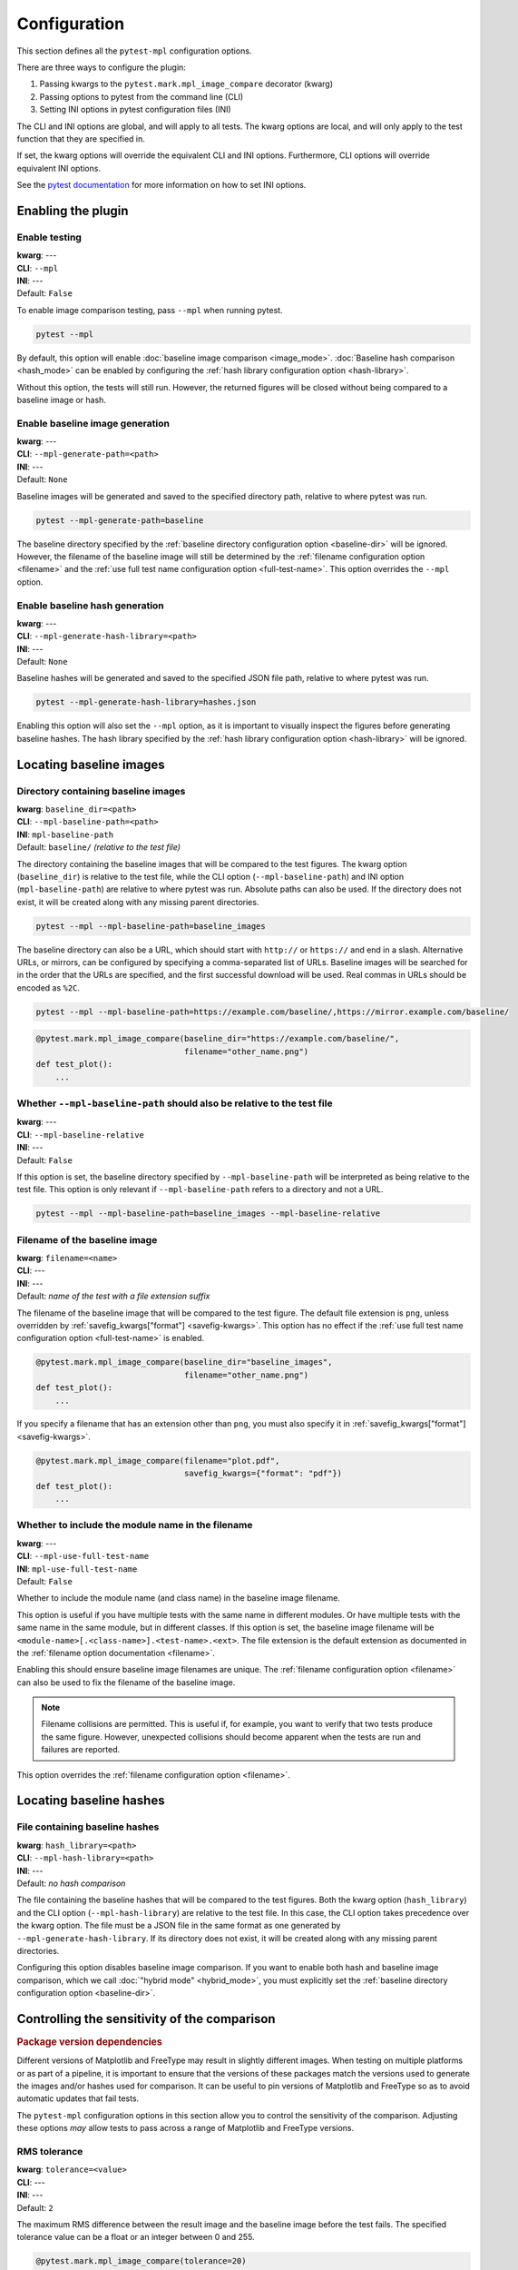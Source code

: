 .. title:: Configuration

#############
Configuration
#############

This section defines all the ``pytest-mpl`` configuration options.

There are three ways to configure the plugin:

1. Passing kwargs to the ``pytest.mark.mpl_image_compare`` decorator (kwarg)
2. Passing options to pytest from the command line (CLI)
3. Setting INI options in pytest configuration files (INI)

The CLI and INI options are global, and will apply to all tests.
The kwarg options are local, and will only apply to the test function that they are specified in.

If set, the kwarg options will override the equivalent CLI and INI options.
Furthermore, CLI options will override equivalent INI options.

See the `pytest documentation <https://docs.pytest.org/en/stable/reference/customize.html>`__ for more information on how to set INI options.

Enabling the plugin
===================

Enable testing
--------------
| **kwarg**: ---
| **CLI**: ``--mpl``
| **INI**: ---
| Default: ``False``

To enable image comparison testing, pass ``--mpl`` when running pytest.

.. code:: bash

   pytest --mpl

By default, this option will enable :doc:`baseline image comparison <image_mode>`.
:doc:`Baseline hash comparison <hash_mode>` can be enabled by configuring the :ref:`hash library configuration option <hash-library>`.

Without this option, the tests will still run.
However, the returned figures will be closed without being compared to a baseline image or hash.

Enable baseline image generation
--------------------------------
| **kwarg**: ---
| **CLI**: ``--mpl-generate-path=<path>``
| **INI**: ---
| Default: ``None``

Baseline images will be generated and saved to the specified directory path, relative to where pytest was run.

.. code:: bash

   pytest --mpl-generate-path=baseline

The baseline directory specified by the :ref:`baseline directory configuration option <baseline-dir>` will be ignored.
However, the filename of the baseline image will still be determined by the :ref:`filename configuration option <filename>` and the :ref:`use full test name configuration option <full-test-name>`.
This option overrides the ``--mpl`` option.

Enable baseline hash generation
-------------------------------
| **kwarg**: ---
| **CLI**: ``--mpl-generate-hash-library=<path>``
| **INI**: ---
| Default: ``None``

Baseline hashes will be generated and saved to the specified JSON file path, relative to where pytest was run.

.. code:: bash

   pytest --mpl-generate-hash-library=hashes.json

Enabling this option will also set the ``--mpl`` option, as it is important to visually inspect the figures before generating baseline hashes.
The hash library specified by the :ref:`hash library configuration option <hash-library>` will be ignored.

Locating baseline images
========================

.. _baseline-dir:

Directory containing baseline images
------------------------------------
| **kwarg**: ``baseline_dir=<path>``
| **CLI**: ``--mpl-baseline-path=<path>``
| **INI**: ``mpl-baseline-path``
| Default: ``baseline/`` *(relative to the test file)*

The directory containing the baseline images that will be compared to the test figures.
The kwarg option (``baseline_dir``) is relative to the test file, while the CLI option (``--mpl-baseline-path``) and INI option (``mpl-baseline-path``) are relative to where pytest was run.
Absolute paths can also be used.
If the directory does not exist, it will be created along with any missing parent directories.

.. code:: bash

   pytest --mpl --mpl-baseline-path=baseline_images

The baseline directory can also be a URL, which should start with ``http://`` or ``https://`` and end in a slash.
Alternative URLs, or mirrors, can be configured by specifying a comma-separated list of URLs.
Baseline images will be searched for in the order that the URLs are specified, and the first successful download will be used.
Real commas in URLs should be encoded as ``%2C``.

.. code:: bash

   pytest --mpl --mpl-baseline-path=https://example.com/baseline/,https://mirror.example.com/baseline/

.. code:: python

    @pytest.mark.mpl_image_compare(baseline_dir="https://example.com/baseline/",
                                   filename="other_name.png")
    def test_plot():
        ...

Whether ``--mpl-baseline-path`` should also be relative to the test file
------------------------------------------------------------------------
| **kwarg**: ---
| **CLI**: ``--mpl-baseline-relative``
| **INI**: ---
| Default: ``False``

If this option is set, the baseline directory specified by ``--mpl-baseline-path`` will be interpreted as being relative to the test file.
This option is only relevant if ``--mpl-baseline-path`` refers to a directory and not a URL.

.. code:: bash

   pytest --mpl --mpl-baseline-path=baseline_images --mpl-baseline-relative

.. _filename:

Filename of the baseline image
------------------------------
| **kwarg**: ``filename=<name>``
| **CLI**: ---
| **INI**: ---
| Default: *name of the test with a file extension suffix*

The filename of the baseline image that will be compared to the test figure.
The default file extension is ``png``, unless overridden by :ref:`savefig_kwargs["format"] <savefig-kwargs>`.
This option has no effect if the :ref:`use full test name configuration option <full-test-name>` is enabled.

.. code:: python

    @pytest.mark.mpl_image_compare(baseline_dir="baseline_images",
                                   filename="other_name.png")
    def test_plot():
        ...

If you specify a filename that has an extension other than ``png``, you must also specify it in :ref:`savefig_kwargs["format"] <savefig-kwargs>`.

.. code:: python

    @pytest.mark.mpl_image_compare(filename="plot.pdf",
                                   savefig_kwargs={"format": "pdf"})
    def test_plot():
        ...

.. _full-test-name:

Whether to include the module name in the filename
--------------------------------------------------
| **kwarg**: ---
| **CLI**: ``--mpl-use-full-test-name``
| **INI**: ``mpl-use-full-test-name``
| Default: ``False``

Whether to include the module name (and class name) in the baseline image filename.

This option is useful if you have multiple tests with the same name in different modules.
Or have multiple tests with the same name in the same module, but in different classes.
If this option is set, the baseline image filename will be ``<module-name>[.<class-name>].<test-name>.<ext>``.
The file extension is the default extension as documented in the :ref:`filename option documentation <filename>`.

Enabling this should ensure baseline image filenames are unique.
The :ref:`filename configuration option <filename>` can also be used to fix the filename of the baseline image.

.. note::

   Filename collisions are permitted.
   This is useful if, for example, you want to verify that two tests produce the same figure.
   However, unexpected collisions should become apparent when the tests are run and failures are reported.

This option overrides the :ref:`filename configuration option <filename>`.

Locating baseline hashes
========================

.. _hash-library:

File containing baseline hashes
-------------------------------
| **kwarg**: ``hash_library=<path>``
| **CLI**: ``--mpl-hash-library=<path>``
| **INI**: ---
| Default: *no hash comparison*

The file containing the baseline hashes that will be compared to the test figures.
Both the kwarg option (``hash_library``) and the CLI option (``--mpl-hash-library``) are relative to the test file.
In this case, the CLI option takes precedence over the kwarg option.
The file must be a JSON file in the same format as one generated by ``--mpl-generate-hash-library``.
If its directory does not exist, it will be created along with any missing parent directories.

Configuring this option disables baseline image comparison.
If you want to enable both hash and baseline image comparison, which we call :doc:`"hybrid mode" <hybrid_mode>`, you must explicitly set the :ref:`baseline directory configuration option <baseline-dir>`.

.. _controlling-sensitivity:

Controlling the sensitivity of the comparison
=============================================

.. rubric:: Package version dependencies

Different versions of Matplotlib and FreeType may result in slightly different images.
When testing on multiple platforms or as part of a pipeline, it is important to ensure that the versions of these packages match the versions used to generate the images and/or hashes used for comparison.
It can be useful to pin versions of Matplotlib and FreeType so as to avoid automatic updates that fail tests.

The ``pytest-mpl`` configuration options in this section allow you to control the sensitivity of the comparison.
Adjusting these options *may* allow tests to pass across a range of Matplotlib and FreeType versions.

.. _tolerance:

RMS tolerance
-------------
| **kwarg**: ``tolerance=<value>``
| **CLI**: ---
| **INI**: ---
| Default: ``2``

The maximum RMS difference between the result image and the baseline image before the test fails.
The specified tolerance value can be a float or an integer between 0 and 255.

.. code:: python

    @pytest.mark.mpl_image_compare(tolerance=20)
    def test_plot():
        ...

.. rubric:: How the RMS difference is calculated

Result images and baseline images are *always* converted to PNG files before comparison.
Each are read as an array of RGBA pixels (or just RGB if fully opaque) with values between 0 and 255.
If the result image and the baseline image have different aspect ratios, the test will always fail.
The RMS difference is calculated as the square root of the mean of the squared differences between the result image and the baseline image.
If the RMS difference is greater than the tolerance, the test will fail.

Whether to make metadata deterministic
--------------------------------------
| **kwarg**: ``deterministic=<bool>``
| **CLI**: ---
| **INI**: ---
| Default: ``True`` (PNG: ``False``)

Whether to make the image file metadata deterministic.

By default, Matplotlib does not produce deterministic output that will have a consistent hash every time it is run, or over different Matplotlib versions.
Depending on the file format, enabling this option does a number of things such as, e.g., setting the creation date in the metadata to be constant, and avoids hard-coding the Matplotlib version in the file.
Supported formats for deterministic metadata are ``"eps"``, ``"pdf"``, ``"png"``, and ``"svg"``.

.. code:: python

    @pytest.mark.mpl_image_compare(deterministic=True)
    def test_plot():
        ...

By default, ``pytest-mpl`` will save and compare figures in PNG format.
However, it is possible to set the format to use by setting, e.g., ``savefig_kwargs={"format": "pdf"}`` when configuring the :ref:`savefig_kwargs configuration option <savefig-kwargs>`.
Note that Ghostscript is required to be installed for comparing PDF and EPS figures, while Inkscape is required for SVG comparison.

Whether to remove titles and axis tick labels
---------------------------------------------
| **kwargs**: ``remove_text=<bool>``
| **CLI**: ---
| **INI**: ---
| Default: ``False``

Enabling this option will remove titles and axis tick labels from the figure before saving and comparing.
This will make the test less sensitive to changes in the FreeType library version.
This feature, provided by :func:`matplotlib.testing.decorators.remove_ticks_and_titles`, will not remove any other text such as axis labels and annotations.

.. code:: python

    @pytest.mark.mpl_image_compare(remove_text=True)
    def test_plot():
        ...

Modifying the figure before saving
==================================

.. _savefig-kwargs:

Matplotlib savefig kwargs
-------------------------
| **kwarg**: ``savefig_kwargs=<dict>``
| **CLI**: ---
| **INI**: ---
| Default: ``{}``

A dictionary of keyword arguments to pass to :func:`matplotlib.pyplot.savefig`.

.. code:: python

    @pytest.mark.mpl_image_compare(savefig_kwargs={"dpi": 300})
    def test_plot():
        ...

Matplotlib style
----------------
| **kwarg**: ``style=<name>``
| **CLI**: ---
| **INI**: ---
| Default: ``"classic"``

The Matplotlib style to use when saving the figure.
See the :func:`matplotlib.style.context` ``style`` documentation for the options available.
``pytest-mpl`` will ignore any locally defined :class:`~matplotlib.RcParams`.

.. code:: python

    @pytest.mark.mpl_image_compare(style="fivethirtyeight")
    def test_plot():
        ...

.. note::

   It is recommended to use the ``"default"`` style for new code.

   .. code:: python

      @pytest.mark.mpl_image_compare(style="default")
      def test_plot():
          ...

   The ``"classic"`` style (which ``pytest-mpl`` currently uses by default) was the default style for Matplotlib versions prior to 2.0.
   A future major release of ``pytest-mpl`` *may* change the default style to ``"default"``.

Matplotlib backend
------------------
| **kwarg**: ``backend=<name>``
| **CLI**: ---
| **INI**: ---
| Default: ``"agg"``

The Matplotlib backend to use when saving the figure.
See the :ref:`Matplotlib backend documentation <matplotlib:backends>` for the options available.
``pytest-mpl`` will ignore any locally defined :class:`~matplotlib.RcParams`.

Recording test results
======================

.. _results-path:

Directory to write testing artifacts to
---------------------------------------
| **kwarg**: ---
| **CLI**: ``--mpl-results-path=<path>``
| **INI**: ``mpl-results-path = <path>``
| Default: *temporary directory*

The directory to write result images and test summary reports to.
The path is relative to where pytest was run.
Absolute paths are also supported.
If the directory does not exist, it will be created along with any missing parent directories.

.. _results-always:

Whether to save result images for passing tests
-----------------------------------------------
| **kwarg**: ---
| **CLI**: ``--mpl-results-always``
| **INI**: ``mpl-results-always = <bool>``
| Default: ``False`` (``True`` if generating a HTML summary)

By default, result images are only saved for tests that fail.
Enabling this option will force result images to be saved for all tests, even for tests that pass.

When this option is enabled, and some hash comparison tests are performed, a hash library containing all the result hashes will also be saved to the root of the results directory.
The filename will be extracted from ``--mpl-generate-hash-library``, ``--mpl-hash-library``, or ``hash_library=`` in that order.

This option is applied automatically when generating a HTML summary.

.. rubric:: Relevance to "hybrid mode"

When in :doc:`"hybrid mode" <hybrid_mode>`, a baseline image comparison is only performed if the test fails hash comparison.
However, enabling this option will force a comparison to the baseline image even if the test passes hash comparison.
This option is useful for always *comparing* the result images against the baseline images, while only *assessing* the tests against the hash library.
This secondary comparison will **not** affect the success status of the test, but any failures (including diff images) will be included in generated summary reports.

Some projects store their baseline images in a separate repository, and only keep the baseline hash library in the main repository.
This means that they cannot update the baseline images until after the PR is merged.
Enabling this option allows them to ensure the hashes are correct before merging the PR, but also see how the PR affects the baseline images, as the diff images will always be shown in the HTML summary.

.. _generate-summary:

Generate test summaries
-----------------------
| **kwarg**: ---
| **CLI**: ``--mpl-generate-summary={html,json,basic-html}``
| **INI**: ---
| Default: ``None``

This option specifies the format of the test summary report to generate, if any.
Multiple options can be specified comma-separated.
The available options are:

``html``
    Generate a HTML summary report showing the test result, log entry and generated result image.
    Results can be searched and filtered.
    When in the (default) image comparison mode, the baseline image, diff image and RMS difference (if any), and RMS tolerance of each test will also be shown.
    When in the hash comparison mode, the baseline hash and result hash will also be shown.
    When in hybrid mode, all of these are included.
``json``
    Generate a JSON summary report.
    This format includes the same information as the HTML summary, but is more suitable for automated processing.
``basic-html``
    Generate a HTML summary report with a simplified layout.
    This format does not include any JavaScript or need internet access to load web resources.

Summary reports can also be produced when generating baseline images and hash libraries.
The summaries will be written to the :ref:`results directory <results-path>`.
When generating a HTML summary, the ``--mpl-results-always`` option is automatically applied.
Therefore images for passing tests will also be shown.

For examples of how the summary reports look in different operating modes, see:

* :doc:`image_mode`
* :doc:`hash_mode`
* :doc:`hybrid_mode`
